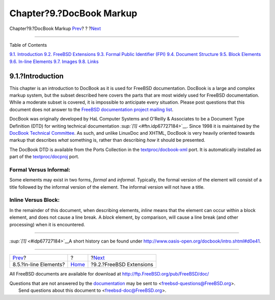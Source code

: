 =========================
Chapter?9.?DocBook Markup
=========================

.. raw:: html

   <div class="navheader">

Chapter?9.?DocBook Markup
`Prev <xhtml-markup-inline-elements.html>`__?
?
?\ `Next <docbook-markup-freebsd-extensions.html>`__

--------------

.. raw:: html

   </div>

.. raw:: html

   <div class="chapter">

.. raw:: html

   <div class="titlepage" xmlns="">

.. raw:: html

   <div>

.. raw:: html

   <div>

.. raw:: html

   </div>

.. raw:: html

   </div>

.. raw:: html

   </div>

.. raw:: html

   <div class="toc">

.. raw:: html

   <div class="toc-title">

Table of Contents

.. raw:: html

   </div>

`9.1. Introduction <docbook-markup.html#docbook-markup-introduction>`__
`9.2. FreeBSD Extensions <docbook-markup-freebsd-extensions.html>`__
`9.3. Formal Public Identifier (FPI) <docbook-markup-fpi.html>`__
`9.4. Document Structure <docbook-markup-document-structure.html>`__
`9.5. Block Elements <docbook-markup-block-elements.html>`__
`9.6. In-line Elements <docbook-markup-inline-elements.html>`__
`9.7. Images <docbook-markup-images.html>`__
`9.8. Links <docbook-markup-links.html>`__

.. raw:: html

   </div>

.. raw:: html

   <div class="sect1">

.. raw:: html

   <div class="titlepage" xmlns="">

.. raw:: html

   <div>

.. raw:: html

   <div>

9.1.?Introduction
-----------------

.. raw:: html

   </div>

.. raw:: html

   </div>

.. raw:: html

   </div>

This chapter is an introduction to DocBook as it is used for FreeBSD
documentation. DocBook is a large and complex markup system, but the
subset described here covers the parts that are most widely used for
FreeBSD documentation. While a moderate subset is covered, it is
impossible to anticipate every situation. Please post questions that
this document does not answer to the `FreeBSD documentation project
mailing list <http://lists.FreeBSD.org/mailman/listinfo/freebsd-doc>`__.

DocBook was originally developed by HaL Computer Systems and O'Reilly &
Associates to be a Document Type Definition (DTD) for writing technical
documentation `:sup:`[1]` <#ftn.idp67727184>`__. Since 1998 it is
maintained by the `DocBook Technical
Committee <http://www.oasis-open.org/committees/tc_home.php?wg_abbrev=docbook>`__.
As such, and unlike LinuxDoc and XHTML, DocBook is very heavily oriented
towards markup that describes *what* something is, rather than
describing *how* it should be presented.

The DocBook DTD is available from the Ports Collection in the
`textproc/docbook-xml <http://www.freebsd.org/cgi/url.cgi?ports/textproc/docbook-xml/pkg-descr>`__
port. It is automatically installed as part of the
`textproc/docproj <http://www.freebsd.org/cgi/url.cgi?ports/textproc/docproj/pkg-descr>`__
port.

.. raw:: html

   <div class="note" xmlns="">

Formal Versus Informal:
~~~~~~~~~~~~~~~~~~~~~~~

Some elements may exist in two forms, *formal* and *informal*.
Typically, the formal version of the element will consist of a title
followed by the informal version of the element. The informal version
will not have a title.

.. raw:: html

   </div>

.. raw:: html

   <div class="note" xmlns="">

Inline Versus Block:
~~~~~~~~~~~~~~~~~~~~

In the remainder of this document, when describing elements, *inline*
means that the element can occur within a block element, and does not
cause a line break. A *block* element, by comparison, will cause a line
break (and other processing) when it is encountered.

.. raw:: html

   </div>

.. raw:: html

   </div>

.. raw:: html

   <div class="footnotes">

--------------

.. raw:: html

   <div id="ftn.idp67727184" class="footnote">

`:sup:`[1]` <#idp67727184>`__\ A short history can be found under
http://www.oasis-open.org/docbook/intro.shtml#d0e41.

.. raw:: html

   </div>

.. raw:: html

   </div>

.. raw:: html

   </div>

.. raw:: html

   <div class="navfooter">

--------------

+-------------------------------------------------+-------------------------+--------------------------------------------------------+
| `Prev <xhtml-markup-inline-elements.html>`__?   | ?                       | ?\ `Next <docbook-markup-freebsd-extensions.html>`__   |
+-------------------------------------------------+-------------------------+--------------------------------------------------------+
| 8.5.?In-line Elements?                          | `Home <index.html>`__   | ?9.2.?FreeBSD Extensions                               |
+-------------------------------------------------+-------------------------+--------------------------------------------------------+

.. raw:: html

   </div>

All FreeBSD documents are available for download at
http://ftp.FreeBSD.org/pub/FreeBSD/doc/

| Questions that are not answered by the
  `documentation <http://www.FreeBSD.org/docs.html>`__ may be sent to
  <freebsd-questions@FreeBSD.org\ >.
|  Send questions about this document to <freebsd-doc@FreeBSD.org\ >.
